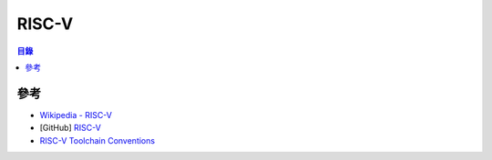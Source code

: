 ========================================
RISC-V
========================================


.. contents:: 目錄


參考
========================================

* `Wikipedia - RISC-V <https://en.wikipedia.org/wiki/RISC-V>`_
* [GitHub] `RISC-V <https://github.com/riscv/>`_
* `RISC-V Toolchain Conventions <https://github.com/riscv/riscv-toolchain-conventions>`_
